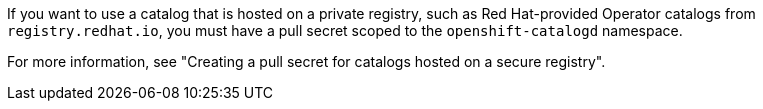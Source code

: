 // Text snippet included in the following modules:
//
// * modules/olmv1-adding-a-catalog.adoc
// * modules/olmv1-creating-a-pull-secret-for-catalogd.adoc
// * modules/olmv1-red-hat-catalogs.adoc

:_mod-docs-content-type: SNIPPET

If you want to use a catalog that is hosted on a private registry, such as Red{nbsp}Hat-provided Operator catalogs from `registry.redhat.io`, you must have a pull secret scoped to the `openshift-catalogd` namespace.

ifndef::olmv1-pullsecret-proc[For more information, see "Creating a pull secret for catalogs hosted on a secure registry".]

ifdef::olmv1-pullsecret-proc[]
Catalogd cannot read global pull secrets from {product-title} clusters. Catalogd can read references to secrets only in the namespace where it is deployed.
endif::[]